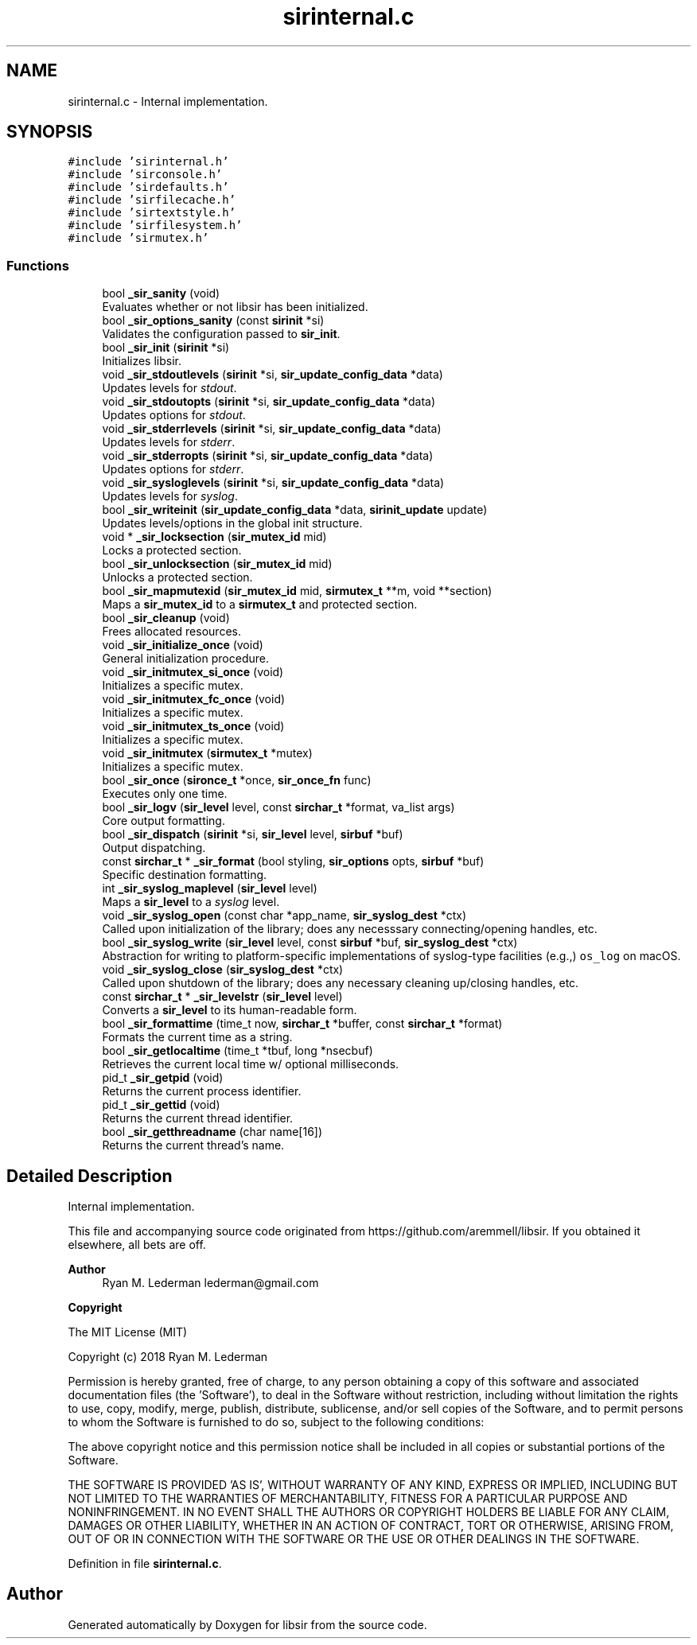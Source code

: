 .TH "sirinternal.c" 3 "Mon May 29 2023" "Version 2.1.1" "libsir" \" -*- nroff -*-
.ad l
.nh
.SH NAME
sirinternal.c \- Internal implementation\&.  

.SH SYNOPSIS
.br
.PP
\fC#include 'sirinternal\&.h'\fP
.br
\fC#include 'sirconsole\&.h'\fP
.br
\fC#include 'sirdefaults\&.h'\fP
.br
\fC#include 'sirfilecache\&.h'\fP
.br
\fC#include 'sirtextstyle\&.h'\fP
.br
\fC#include 'sirfilesystem\&.h'\fP
.br
\fC#include 'sirmutex\&.h'\fP
.br

.SS "Functions"

.in +1c
.ti -1c
.RI "bool \fB_sir_sanity\fP (void)"
.br
.RI "Evaluates whether or not libsir has been initialized\&. "
.ti -1c
.RI "bool \fB_sir_options_sanity\fP (const \fBsirinit\fP *si)"
.br
.RI "Validates the configuration passed to \fBsir_init\fP\&. "
.ti -1c
.RI "bool \fB_sir_init\fP (\fBsirinit\fP *si)"
.br
.RI "Initializes libsir\&. "
.ti -1c
.RI "void \fB_sir_stdoutlevels\fP (\fBsirinit\fP *si, \fBsir_update_config_data\fP *data)"
.br
.RI "Updates levels for \fIstdout\fP\&. "
.ti -1c
.RI "void \fB_sir_stdoutopts\fP (\fBsirinit\fP *si, \fBsir_update_config_data\fP *data)"
.br
.RI "Updates options for \fIstdout\fP\&. "
.ti -1c
.RI "void \fB_sir_stderrlevels\fP (\fBsirinit\fP *si, \fBsir_update_config_data\fP *data)"
.br
.RI "Updates levels for \fIstderr\fP\&. "
.ti -1c
.RI "void \fB_sir_stderropts\fP (\fBsirinit\fP *si, \fBsir_update_config_data\fP *data)"
.br
.RI "Updates options for \fIstderr\fP\&. "
.ti -1c
.RI "void \fB_sir_sysloglevels\fP (\fBsirinit\fP *si, \fBsir_update_config_data\fP *data)"
.br
.RI "Updates levels for \fIsyslog\fP\&. "
.ti -1c
.RI "bool \fB_sir_writeinit\fP (\fBsir_update_config_data\fP *data, \fBsirinit_update\fP update)"
.br
.RI "Updates levels/options in the global init structure\&. "
.ti -1c
.RI "void * \fB_sir_locksection\fP (\fBsir_mutex_id\fP mid)"
.br
.RI "Locks a protected section\&. "
.ti -1c
.RI "bool \fB_sir_unlocksection\fP (\fBsir_mutex_id\fP mid)"
.br
.RI "Unlocks a protected section\&. "
.ti -1c
.RI "bool \fB_sir_mapmutexid\fP (\fBsir_mutex_id\fP mid, \fBsirmutex_t\fP **m, void **section)"
.br
.RI "Maps a \fBsir_mutex_id\fP to a \fBsirmutex_t\fP and protected section\&. "
.ti -1c
.RI "bool \fB_sir_cleanup\fP (void)"
.br
.RI "Frees allocated resources\&. "
.ti -1c
.RI "void \fB_sir_initialize_once\fP (void)"
.br
.RI "General initialization procedure\&. "
.ti -1c
.RI "void \fB_sir_initmutex_si_once\fP (void)"
.br
.RI "Initializes a specific mutex\&. "
.ti -1c
.RI "void \fB_sir_initmutex_fc_once\fP (void)"
.br
.RI "Initializes a specific mutex\&. "
.ti -1c
.RI "void \fB_sir_initmutex_ts_once\fP (void)"
.br
.RI "Initializes a specific mutex\&. "
.ti -1c
.RI "void \fB_sir_initmutex\fP (\fBsirmutex_t\fP *mutex)"
.br
.RI "Initializes a specific mutex\&. "
.ti -1c
.RI "bool \fB_sir_once\fP (\fBsironce_t\fP *once, \fBsir_once_fn\fP func)"
.br
.RI "Executes only one time\&. "
.ti -1c
.RI "bool \fB_sir_logv\fP (\fBsir_level\fP level, const \fBsirchar_t\fP *format, va_list args)"
.br
.RI "Core output formatting\&. "
.ti -1c
.RI "bool \fB_sir_dispatch\fP (\fBsirinit\fP *si, \fBsir_level\fP level, \fBsirbuf\fP *buf)"
.br
.RI "Output dispatching\&. "
.ti -1c
.RI "const \fBsirchar_t\fP * \fB_sir_format\fP (bool styling, \fBsir_options\fP opts, \fBsirbuf\fP *buf)"
.br
.RI "Specific destination formatting\&. "
.ti -1c
.RI "int \fB_sir_syslog_maplevel\fP (\fBsir_level\fP level)"
.br
.RI "Maps a \fBsir_level\fP to a \fIsyslog\fP level\&. "
.ti -1c
.RI "void \fB_sir_syslog_open\fP (const char *app_name, \fBsir_syslog_dest\fP *ctx)"
.br
.RI "Called upon initialization of the library; does any necesssary connecting/opening handles, etc\&. "
.ti -1c
.RI "bool \fB_sir_syslog_write\fP (\fBsir_level\fP level, const \fBsirbuf\fP *buf, \fBsir_syslog_dest\fP *ctx)"
.br
.RI "Abstraction for writing to platform-specific implementations of syslog-type facilities (e\&.g\&.,) \fCos_log\fP on macOS\&. "
.ti -1c
.RI "void \fB_sir_syslog_close\fP (\fBsir_syslog_dest\fP *ctx)"
.br
.RI "Called upon shutdown of the library; does any necessary cleaning up/closing handles, etc\&. "
.ti -1c
.RI "const \fBsirchar_t\fP * \fB_sir_levelstr\fP (\fBsir_level\fP level)"
.br
.RI "Converts a \fBsir_level\fP to its human-readable form\&. "
.ti -1c
.RI "bool \fB_sir_formattime\fP (time_t now, \fBsirchar_t\fP *buffer, const \fBsirchar_t\fP *format)"
.br
.RI "Formats the current time as a string\&. "
.ti -1c
.RI "bool \fB_sir_getlocaltime\fP (time_t *tbuf, long *nsecbuf)"
.br
.RI "Retrieves the current local time w/ optional milliseconds\&. "
.ti -1c
.RI "pid_t \fB_sir_getpid\fP (void)"
.br
.RI "Returns the current process identifier\&. "
.ti -1c
.RI "pid_t \fB_sir_gettid\fP (void)"
.br
.RI "Returns the current thread identifier\&. "
.ti -1c
.RI "bool \fB_sir_getthreadname\fP (char name[16])"
.br
.RI "Returns the current thread's name\&. "
.in -1c
.SH "Detailed Description"
.PP 
Internal implementation\&. 

This file and accompanying source code originated from https://github.com/aremmell/libsir\&. If you obtained it elsewhere, all bets are off\&.
.PP
\fBAuthor\fP
.RS 4
Ryan M\&. Lederman lederman@gmail.com 
.RE
.PP
\fBCopyright\fP
.RS 4
.RE
.PP
The MIT License (MIT)
.PP
Copyright (c) 2018 Ryan M\&. Lederman
.PP
Permission is hereby granted, free of charge, to any person obtaining a copy of this software and associated documentation files (the 'Software'), to deal in the Software without restriction, including without limitation the rights to use, copy, modify, merge, publish, distribute, sublicense, and/or sell copies of the Software, and to permit persons to whom the Software is furnished to do so, subject to the following conditions:
.PP
The above copyright notice and this permission notice shall be included in all copies or substantial portions of the Software\&.
.PP
THE SOFTWARE IS PROVIDED 'AS IS', WITHOUT WARRANTY OF ANY KIND, EXPRESS OR IMPLIED, INCLUDING BUT NOT LIMITED TO THE WARRANTIES OF MERCHANTABILITY, FITNESS FOR A PARTICULAR PURPOSE AND NONINFRINGEMENT\&. IN NO EVENT SHALL THE AUTHORS OR COPYRIGHT HOLDERS BE LIABLE FOR ANY CLAIM, DAMAGES OR OTHER LIABILITY, WHETHER IN AN ACTION OF CONTRACT, TORT OR OTHERWISE, ARISING FROM, OUT OF OR IN CONNECTION WITH THE SOFTWARE OR THE USE OR OTHER DEALINGS IN THE SOFTWARE\&. 
.PP
Definition in file \fBsirinternal\&.c\fP\&.
.SH "Author"
.PP 
Generated automatically by Doxygen for libsir from the source code\&.
